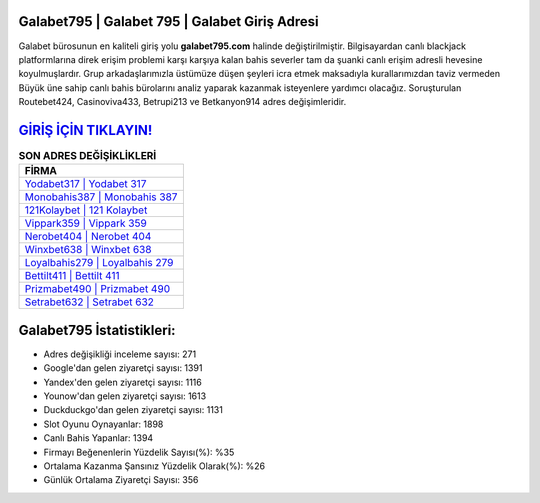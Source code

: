 ﻿Galabet795 | Galabet 795 | Galabet Giriş Adresi
===================================

.. image:: images/galabet-giris.jpg
   :width: 600
   
Galabet bürosunun en kaliteli giriş yolu **galabet795.com** halinde değiştirilmiştir. Bilgisayardan canlı blackjack platformlarına direk erişim problemi karşı karşıya kalan bahis severler tam da şuanki canlı erişim adresli hevesine koyulmuşlardır. Grup arkadaşlarımızla üstümüze düşen şeyleri icra etmek maksadıyla kurallarımızdan taviz vermeden Büyük üne sahip  canlı bahis bürolarını analiz yaparak kazanmak isteyenlere yardımcı olacağız. Soruşturulan Routebet424, Casinoviva433, Betrupi213 ve Betkanyon914 adres değişimleridir.

`GİRİŞ İÇİN TIKLAYIN! <https://urlday.cc/git>`_
==============

.. list-table:: **SON ADRES DEĞİŞİKLİKLERİ**
   :widths: 100
   :header-rows: 1

   * - FİRMA
   * - `Yodabet317 | Yodabet 317 <yodabet317-yodabet-317-yodabet-giris-adresi.html>`_
   * - `Monobahis387 | Monobahis 387 <monobahis387-monobahis-387-monobahis-giris-adresi.html>`_
   * - `121Kolaybet | 121 Kolaybet <121kolaybet-121-kolaybet-kolaybet-giris-adresi.html>`_	 
   * - `Vippark359 | Vippark 359 <vippark359-vippark-359-vippark-giris-adresi.html>`_	 
   * - `Nerobet404 | Nerobet 404 <nerobet404-nerobet-404-nerobet-giris-adresi.html>`_ 
   * - `Winxbet638 | Winxbet 638 <winxbet638-winxbet-638-winxbet-giris-adresi.html>`_
   * - `Loyalbahis279 | Loyalbahis 279 <loyalbahis279-loyalbahis-279-loyalbahis-giris-adresi.html>`_	 
   * - `Bettilt411 | Bettilt 411 <bettilt411-bettilt-411-bettilt-giris-adresi.html>`_
   * - `Prizmabet490 | Prizmabet 490 <prizmabet490-prizmabet-490-prizmabet-giris-adresi.html>`_
   * - `Setrabet632 | Setrabet 632 <setrabet632-setrabet-632-setrabet-giris-adresi.html>`_
	 
Galabet795 İstatistikleri:
===================================	 
* Adres değişikliği inceleme sayısı: 271
* Google'dan gelen ziyaretçi sayısı: 1391
* Yandex'den gelen ziyaretçi sayısı: 1116
* Younow'dan gelen ziyaretçi sayısı: 1613
* Duckduckgo'dan gelen ziyaretçi sayısı: 1131
* Slot Oyunu Oynayanlar: 1898
* Canlı Bahis Yapanlar: 1394
* Firmayı Beğenenlerin Yüzdelik Sayısı(%): %35
* Ortalama Kazanma Şansınız Yüzdelik Olarak(%): %26
* Günlük Ortalama Ziyaretçi Sayısı: 356
